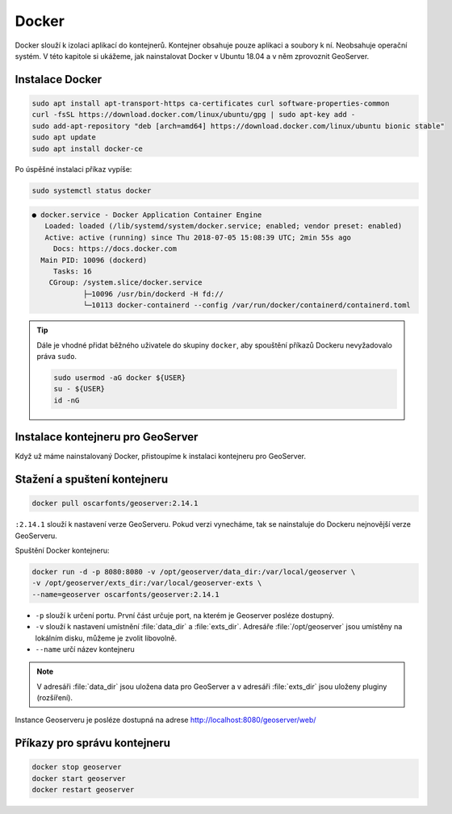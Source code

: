 .. |aplikace_ikona| image:: images/aplikace_ikona.png
   :width: 1.5em

.. _label: instalace-docker

.. index::
   single: Docker
   see: Docker; Instalace

Docker
------

Docker slouží k izolaci aplikací do kontejnerů. Kontejner obsahuje
pouze aplikaci a soubory k ní. Neobsahuje operační systém. V této
kapitole si ukážeme, jak nainstalovat Docker v Ubuntu 18.04 a v něm
zprovoznit GeoServer.

Instalace Docker
================
               
.. code-block:: bash
      
	sudo apt install apt-transport-https ca-certificates curl software-properties-common
	curl -fsSL https://download.docker.com/linux/ubuntu/gpg | sudo apt-key add -
	sudo add-apt-repository "deb [arch=amd64] https://download.docker.com/linux/ubuntu bionic stable"
	sudo apt update
	sudo apt install docker-ce

Po úspěšné instalaci příkaz vypíše:

.. code-block:: bash

   sudo systemctl status docker
                

.. code-block:: bash

	● docker.service - Docker Application Container Engine
	   Loaded: loaded (/lib/systemd/system/docker.service; enabled; vendor preset: enabled)
	   Active: active (running) since Thu 2018-07-05 15:08:39 UTC; 2min 55s ago
	     Docs: https://docs.docker.com
	  Main PID: 10096 (dockerd)
	     Tasks: 16
   	    CGroup: /system.slice/docker.service
           	    ├─10096 /usr/bin/dockerd -H fd://
          	    └─10113 docker-containerd --config /var/run/docker/containerd/containerd.toml

.. tip::                    
   Dále je vhodné přidat běžného uživatele do skupiny ``docker``, aby
   spouštění příkazů Dockeru nevyžadovalo práva ``sudo``.

   .. code-block:: bash

	sudo usermod -aG docker ${USER}
	su - ${USER}
	id -nG
   
Instalace kontejneru pro GeoServer
==================================

Když už máme nainstalovaný Docker, přistoupíme k instalaci kontejneru
pro GeoServer.

Stažení a spuštení kontejneru
=============================

.. code-block:: bash

	docker pull oscarfonts/geoserver:2.14.1

``:2.14.1`` slouží k nastavení verze GeoServeru. Pokud verzi
vynecháme, tak se nainstaluje do Dockeru nejnovější verze GeoServeru.

Spuštění Docker kontejneru:

.. code-block:: bash

	docker run -d -p 8080:8080 -v /opt/geoserver/data_dir:/var/local/geoserver \
        -v /opt/geoserver/exts_dir:/var/local/geoserver-exts \
        --name=geoserver oscarfonts/geoserver:2.14.1

* ``-p`` slouží k určení portu. První část určuje port, na kterém je
  Geoserver posléze dostupný.

* ``-v`` slouží k nastavení umístnění :file:`data_dir` a
  :file:`exts_dir`. Adresáře :file:`/opt/geoserver` jsou umístěny na
  lokálním disku, můžeme je zvolit libovolně.

* ``--name`` určí název kontejneru

.. note::
   V adresáři :file:`data_dir` jsou uložena data pro GeoServer a v
   adresáři :file:`exts_dir` jsou uloženy pluginy (rozšíření).

Instance Geoserveru je posléze dostupná na adrese http://localhost:8080/geoserver/web/

Příkazy pro správu kontejneru
=============================

.. code-block:: bash

	docker stop geoserver
	docker start geoserver
	docker restart geoserver

